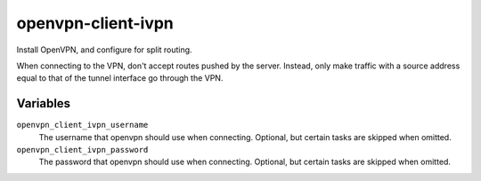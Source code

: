 openvpn-client-ivpn
===================

Install OpenVPN, and configure for split routing.

When connecting to the VPN, don't accept routes pushed by the server. Instead,
only make traffic with a source address equal to that of the tunnel interface go
through the VPN.

Variables
---------

``openvpn_client_ivpn_username``
    The username that openvpn should use when connecting. Optional, but certain
    tasks are skipped when omitted.

``openvpn_client_ivpn_password``
    The password that openvpn should use when connecting. Optional, but certain
    tasks are skipped when omitted.
